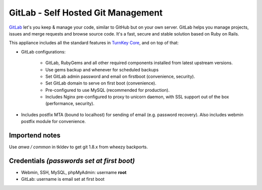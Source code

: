 GitLab - Self Hosted Git Management
===================================

`GitLab`_ let's you keep & manage your code, similar to GitHub but on
your own server. GitLab helps you manage projects, issues and merge
requests and browse source code. It's a fast, secure and stable solution
based on Ruby on Rails.

This appliance includes all the standard features in `TurnKey Core`_,
and on top of that:

- GitLab configurations:
   
   - GitLab, RubyGems and all other required components installed from
     latest upstream versions.
   - Use gems backup and whenever for scheduled backups
   - Set GitLab admin password and email on firstboot (convenience,
     security).
   - Set GitLab domain to serve on first boot (convenience).
   - Pre-configured to use MySQL (recommended for production).
   - Includes Nginx pre-configured to proxy to unicorn daemon, with SSL
     support out of the box (performance, security).

- Includes postfix MTA (bound to localhost) for sending of email (e.g.
  password recovery). Also includes webmin postfix module for
  convenience.

Importend notes
---------------

Use *anwa / common* in tkldev to get git 1.8.x from wheezy backports.

Credentials *(passwords set at first boot)*
-------------------------------------------

-  Webmin, SSH, MySQL, phpMyAdmin: username **root**
-  GitLab: username is email set at first boot

.. _GitLab: http://gitlabhq.com
.. _TurnKey Core: http://www.turnkeylinux.org/core
